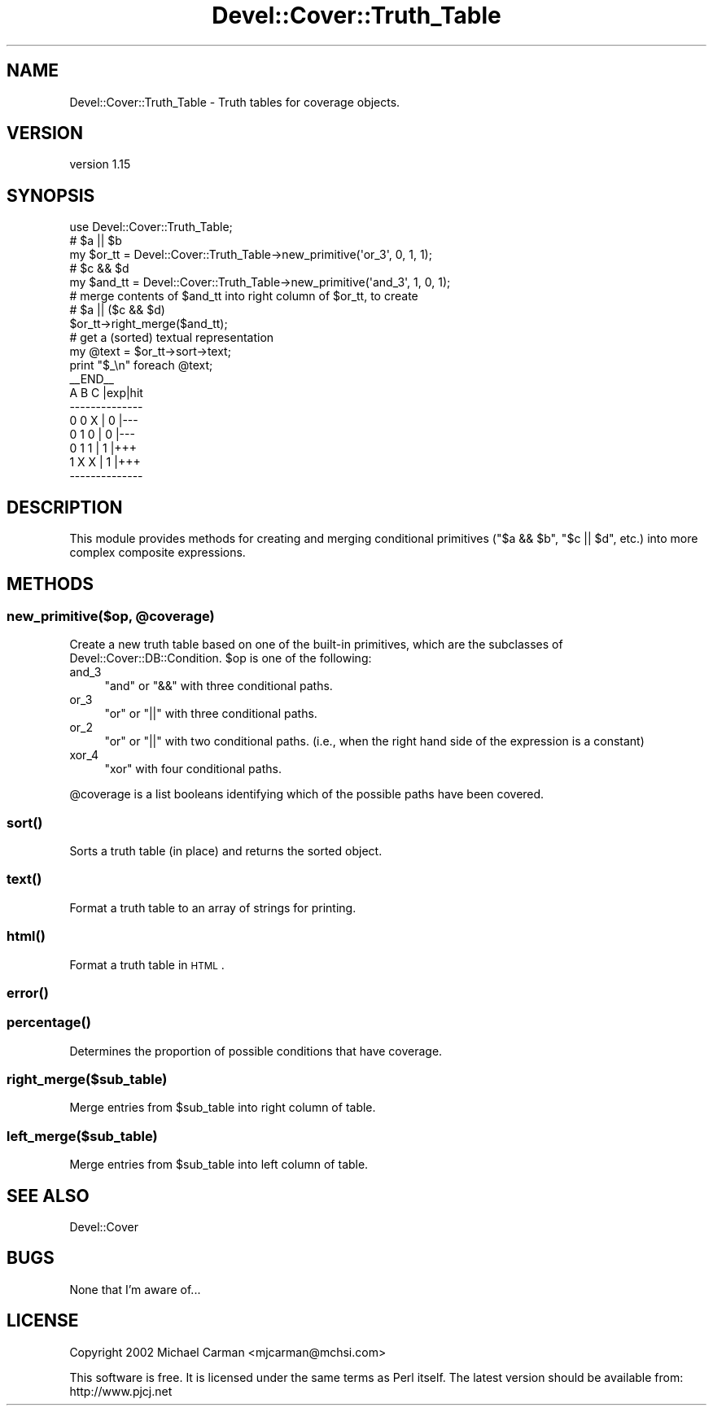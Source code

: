 .\" Automatically generated by Pod::Man 2.25 (Pod::Simple 3.16)
.\"
.\" Standard preamble:
.\" ========================================================================
.de Sp \" Vertical space (when we can't use .PP)
.if t .sp .5v
.if n .sp
..
.de Vb \" Begin verbatim text
.ft CW
.nf
.ne \\$1
..
.de Ve \" End verbatim text
.ft R
.fi
..
.\" Set up some character translations and predefined strings.  \*(-- will
.\" give an unbreakable dash, \*(PI will give pi, \*(L" will give a left
.\" double quote, and \*(R" will give a right double quote.  \*(C+ will
.\" give a nicer C++.  Capital omega is used to do unbreakable dashes and
.\" therefore won't be available.  \*(C` and \*(C' expand to `' in nroff,
.\" nothing in troff, for use with C<>.
.tr \(*W-
.ds C+ C\v'-.1v'\h'-1p'\s-2+\h'-1p'+\s0\v'.1v'\h'-1p'
.ie n \{\
.    ds -- \(*W-
.    ds PI pi
.    if (\n(.H=4u)&(1m=24u) .ds -- \(*W\h'-12u'\(*W\h'-12u'-\" diablo 10 pitch
.    if (\n(.H=4u)&(1m=20u) .ds -- \(*W\h'-12u'\(*W\h'-8u'-\"  diablo 12 pitch
.    ds L" ""
.    ds R" ""
.    ds C` ""
.    ds C' ""
'br\}
.el\{\
.    ds -- \|\(em\|
.    ds PI \(*p
.    ds L" ``
.    ds R" ''
'br\}
.\"
.\" Escape single quotes in literal strings from groff's Unicode transform.
.ie \n(.g .ds Aq \(aq
.el       .ds Aq '
.\"
.\" If the F register is turned on, we'll generate index entries on stderr for
.\" titles (.TH), headers (.SH), subsections (.SS), items (.Ip), and index
.\" entries marked with X<> in POD.  Of course, you'll have to process the
.\" output yourself in some meaningful fashion.
.ie \nF \{\
.    de IX
.    tm Index:\\$1\t\\n%\t"\\$2"
..
.    nr % 0
.    rr F
.\}
.el \{\
.    de IX
..
.\}
.\"
.\" Accent mark definitions (@(#)ms.acc 1.5 88/02/08 SMI; from UCB 4.2).
.\" Fear.  Run.  Save yourself.  No user-serviceable parts.
.    \" fudge factors for nroff and troff
.if n \{\
.    ds #H 0
.    ds #V .8m
.    ds #F .3m
.    ds #[ \f1
.    ds #] \fP
.\}
.if t \{\
.    ds #H ((1u-(\\\\n(.fu%2u))*.13m)
.    ds #V .6m
.    ds #F 0
.    ds #[ \&
.    ds #] \&
.\}
.    \" simple accents for nroff and troff
.if n \{\
.    ds ' \&
.    ds ` \&
.    ds ^ \&
.    ds , \&
.    ds ~ ~
.    ds /
.\}
.if t \{\
.    ds ' \\k:\h'-(\\n(.wu*8/10-\*(#H)'\'\h"|\\n:u"
.    ds ` \\k:\h'-(\\n(.wu*8/10-\*(#H)'\`\h'|\\n:u'
.    ds ^ \\k:\h'-(\\n(.wu*10/11-\*(#H)'^\h'|\\n:u'
.    ds , \\k:\h'-(\\n(.wu*8/10)',\h'|\\n:u'
.    ds ~ \\k:\h'-(\\n(.wu-\*(#H-.1m)'~\h'|\\n:u'
.    ds / \\k:\h'-(\\n(.wu*8/10-\*(#H)'\z\(sl\h'|\\n:u'
.\}
.    \" troff and (daisy-wheel) nroff accents
.ds : \\k:\h'-(\\n(.wu*8/10-\*(#H+.1m+\*(#F)'\v'-\*(#V'\z.\h'.2m+\*(#F'.\h'|\\n:u'\v'\*(#V'
.ds 8 \h'\*(#H'\(*b\h'-\*(#H'
.ds o \\k:\h'-(\\n(.wu+\w'\(de'u-\*(#H)/2u'\v'-.3n'\*(#[\z\(de\v'.3n'\h'|\\n:u'\*(#]
.ds d- \h'\*(#H'\(pd\h'-\w'~'u'\v'-.25m'\f2\(hy\fP\v'.25m'\h'-\*(#H'
.ds D- D\\k:\h'-\w'D'u'\v'-.11m'\z\(hy\v'.11m'\h'|\\n:u'
.ds th \*(#[\v'.3m'\s+1I\s-1\v'-.3m'\h'-(\w'I'u*2/3)'\s-1o\s+1\*(#]
.ds Th \*(#[\s+2I\s-2\h'-\w'I'u*3/5'\v'-.3m'o\v'.3m'\*(#]
.ds ae a\h'-(\w'a'u*4/10)'e
.ds Ae A\h'-(\w'A'u*4/10)'E
.    \" corrections for vroff
.if v .ds ~ \\k:\h'-(\\n(.wu*9/10-\*(#H)'\s-2\u~\d\s+2\h'|\\n:u'
.if v .ds ^ \\k:\h'-(\\n(.wu*10/11-\*(#H)'\v'-.4m'^\v'.4m'\h'|\\n:u'
.    \" for low resolution devices (crt and lpr)
.if \n(.H>23 .if \n(.V>19 \
\{\
.    ds : e
.    ds 8 ss
.    ds o a
.    ds d- d\h'-1'\(ga
.    ds D- D\h'-1'\(hy
.    ds th \o'bp'
.    ds Th \o'LP'
.    ds ae ae
.    ds Ae AE
.\}
.rm #[ #] #H #V #F C
.\" ========================================================================
.\"
.IX Title "Devel::Cover::Truth_Table 3"
.TH Devel::Cover::Truth_Table 3 "2014-05-31" "perl v5.14.2" "User Contributed Perl Documentation"
.\" For nroff, turn off justification.  Always turn off hyphenation; it makes
.\" way too many mistakes in technical documents.
.if n .ad l
.nh
.SH "NAME"
Devel::Cover::Truth_Table \- Truth tables for coverage objects.
.SH "VERSION"
.IX Header "VERSION"
version 1.15
.SH "SYNOPSIS"
.IX Header "SYNOPSIS"
.Vb 1
\&  use Devel::Cover::Truth_Table;
\&
\&  # $a || $b
\&  my $or_tt  = Devel::Cover::Truth_Table\->new_primitive(\*(Aqor_3\*(Aq, 0, 1, 1);
\&
\&  # $c && $d
\&  my $and_tt = Devel::Cover::Truth_Table\->new_primitive(\*(Aqand_3\*(Aq, 1, 0, 1);
\&
\&  # merge contents of $and_tt into right column of $or_tt, to create
\&  # $a || ($c && $d)
\&  $or_tt\->right_merge($and_tt);
\&
\&  # get a (sorted) textual representation
\&  my @text = $or_tt\->sort\->text;
\&  print "$_\en" foreach @text;
\&
\&  _\|_END_\|_
\&  A B C |exp|hit
\&  \-\-\-\-\-\-\-\-\-\-\-\-\-\-
\&  0 0 X | 0 |\-\-\-
\&  0 1 0 | 0 |\-\-\-
\&  0 1 1 | 1 |+++
\&  1 X X | 1 |+++
\&  \-\-\-\-\-\-\-\-\-\-\-\-\-\-
.Ve
.SH "DESCRIPTION"
.IX Header "DESCRIPTION"
This module provides methods for creating and merging conditional
primitives (\f(CW\*(C`$a && $b\*(C'\fR, \f(CW\*(C`$c || $d\*(C'\fR, etc.) into more complex composite
expressions.
.SH "METHODS"
.IX Header "METHODS"
.ie n .SS "new_primitive($op, @coverage)"
.el .SS "new_primitive($op, \f(CW@coverage\fP)"
.IX Subsection "new_primitive($op, @coverage)"
Create a new truth table based on one of the built-in primitives, which
are the subclasses of Devel::Cover::DB::Condition. \f(CW$op\fR is one of the
following:
.IP "and_3" 4
.IX Item "and_3"
\&\f(CW\*(C`and\*(C'\fR or \f(CW\*(C`&&\*(C'\fR with three conditional paths.
.IP "or_3" 4
.IX Item "or_3"
\&\f(CW\*(C`or\*(C'\fR or \f(CW\*(C`||\*(C'\fR with three conditional paths.
.IP "or_2" 4
.IX Item "or_2"
\&\f(CW\*(C`or\*(C'\fR or \f(CW\*(C`||\*(C'\fR with two conditional paths. (i.e., when the right hand
side of the expression is a constant)
.IP "xor_4" 4
.IX Item "xor_4"
\&\f(CW\*(C`xor\*(C'\fR with four conditional paths.
.PP
\&\f(CW@coverage\fR is a list booleans identifying which of the possible paths
have been covered.
.SS "\fIsort()\fP"
.IX Subsection "sort()"
Sorts a truth table (in place) and returns the sorted object.
.SS "\fItext()\fP"
.IX Subsection "text()"
Format a truth table to an array of strings for printing.
.SS "\fIhtml()\fP"
.IX Subsection "html()"
Format a truth table in \s-1HTML\s0.
.SS "\fIerror()\fP"
.IX Subsection "error()"
.SS "\fIpercentage()\fP"
.IX Subsection "percentage()"
Determines the proportion of possible conditions that have coverage.
.SS "right_merge($sub_table)"
.IX Subsection "right_merge($sub_table)"
Merge entries from \f(CW$sub_table\fR into right column of table.
.SS "left_merge($sub_table)"
.IX Subsection "left_merge($sub_table)"
Merge entries from \f(CW$sub_table\fR into left column of table.
.SH "SEE ALSO"
.IX Header "SEE ALSO"
Devel::Cover
.SH "BUGS"
.IX Header "BUGS"
None that I'm aware of...
.SH "LICENSE"
.IX Header "LICENSE"
Copyright 2002 Michael Carman <mjcarman@mchsi.com>
.PP
This software is free. It is licensed under the same terms as Perl
itself. The latest version should be available from: http://www.pjcj.net
